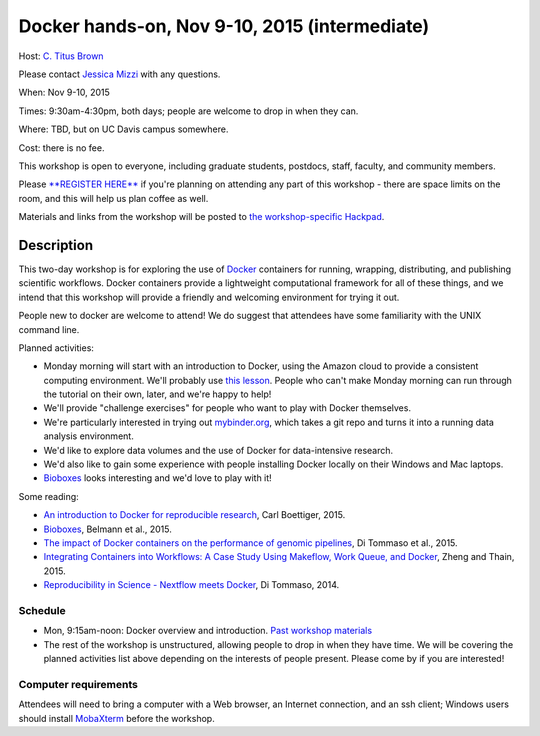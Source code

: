 Docker hands-on, Nov 9-10, 2015 (intermediate)
==============================================

Host: `C. Titus Brown <mailto:ctbrown@ucdavis.edu>`__

Please contact `Jessica Mizzi <mailto:jessica.mizzi@gmail.com>`__ with
any questions.

When: Nov 9-10, 2015

Times: 9:30am-4:30pm, both days; people are welcome to drop in when they can.

Where: TBD, but on UC Davis campus somewhere.

Cost: there is no fee.

This workshop is open to everyone, including graduate students,
postdocs, staff, faculty, and community members.

Please `**REGISTER HERE** <https://www.eventbrite.com/e/docker-hands-on-tickets-19064340957>`__ if you're planning on attending any part
of this workshop - there are space limits on the room, and this will
help us plan coffee as well.

Materials and links from the workshop will be posted to `the
workshop-specific Hackpad
<https://hackpad.com/Notes-from-the-Docker-hands-on-Nov-9-10-2015-olJpjzy4jCj>`__.

Description
-----------

This two-day workshop is for exploring the use of `Docker
<http://www.docker.com>`__ containers for running, wrapping,
distributing, and publishing scientific workflows.  Docker containers
provide a lightweight computational framework for all of these things,
and we intend that this workshop will provide a friendly and welcoming
environment for trying it out.

People new to docker are welcome to attend!  We do suggest that attendees
have some familiarity with the UNIX command line.

Planned activities:

* Monday morning will start with an introduction to Docker, using the
  Amazon cloud to provide a consistent computing environment.  We'll
  probably use `this lesson
  <http://angus.readthedocs.org/en/2015/week3/CTB_docker.html>`__. People
  who can't make Monday morning can run through the tutorial on their
  own, later, and we're happy to help!

* We'll provide "challenge exercises" for people who want to play with Docker
  themselves.

* We're particularly interested in trying out `mybinder.org
  <http://mybinder.org>`__, which takes a git repo and turns it into a
  running data analysis environment.

* We'd like to explore data volumes and the use of Docker for data-intensive
  research.

* We'd also like to gain some experience with people installing Docker
  locally on their Windows and Mac laptops.

* `Bioboxes <http://bioboxes.org/>`__ looks interesting and we'd love
  to play with it!

Some reading:

* `An introduction to Docker for reproducible research <http://dl.acm.org/citation.cfm?doid=2723872.2723882>`__, Carl Boettiger, 2015.

* `Bioboxes <http://www.gigasciencejournal.com/content/4/1/47>`__, Belmann et al., 2015.

* `The impact of Docker containers on the performance of genomic pipelines <https://peerj.com/preprints/1171/>`__, Di Tommaso et al., 2015.

* `Integrating Containers into Workflows: A Case Study Using Makeflow, Work Queue, and Docker <http://ccl.cse.nd.edu/research/papers/wq-docker-vtdc15.pdf>`__, Zheng and Thain, 2015.

* `Reproducibility in Science - Nextflow meets Docker <http://www.nextflow.io/blog/2014/nextflow-meets-docker.html>`__, Di Tommaso, 2014.

Schedule
~~~~~~~~

* Mon, 9:15am-noon: Docker overview and introduction. `Past workshop materials <http://angus.readthedocs.org/en/2015/week3/CTB_docker.html>`__

* The rest of the workshop is unstructured, allowing people to drop in when they have time.  We will be covering the planned activities list above depending on the interests of people present.  Please come by if you are interested!


Computer requirements
~~~~~~~~~~~~~~~~~~~~~

Attendees will need to bring a computer with a Web browser, an
Internet connection, and an ssh client; Windows users should install
`MobaXterm <http://mobaxterm.mobatek.net/>`__ before the workshop.
